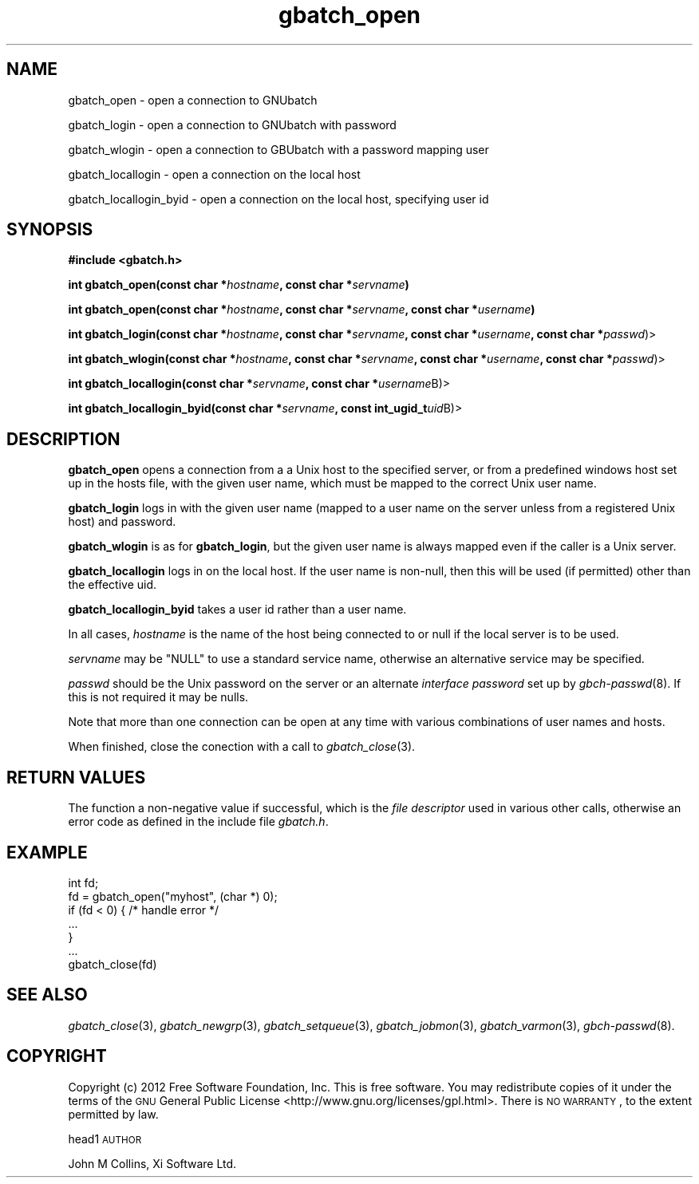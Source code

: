 .\" Automatically generated by Pod::Man 2.25 (Pod::Simple 3.16)
.\"
.\" Standard preamble:
.\" ========================================================================
.de Sp \" Vertical space (when we can't use .PP)
.if t .sp .5v
.if n .sp
..
.de Vb \" Begin verbatim text
.ft CW
.nf
.ne \\$1
..
.de Ve \" End verbatim text
.ft R
.fi
..
.\" Set up some character translations and predefined strings.  \*(-- will
.\" give an unbreakable dash, \*(PI will give pi, \*(L" will give a left
.\" double quote, and \*(R" will give a right double quote.  \*(C+ will
.\" give a nicer C++.  Capital omega is used to do unbreakable dashes and
.\" therefore won't be available.  \*(C` and \*(C' expand to `' in nroff,
.\" nothing in troff, for use with C<>.
.tr \(*W-
.ds C+ C\v'-.1v'\h'-1p'\s-2+\h'-1p'+\s0\v'.1v'\h'-1p'
.ie n \{\
.    ds -- \(*W-
.    ds PI pi
.    if (\n(.H=4u)&(1m=24u) .ds -- \(*W\h'-12u'\(*W\h'-12u'-\" diablo 10 pitch
.    if (\n(.H=4u)&(1m=20u) .ds -- \(*W\h'-12u'\(*W\h'-8u'-\"  diablo 12 pitch
.    ds L" ""
.    ds R" ""
.    ds C` ""
.    ds C' ""
'br\}
.el\{\
.    ds -- \|\(em\|
.    ds PI \(*p
.    ds L" ``
.    ds R" ''
'br\}
.\"
.\" Escape single quotes in literal strings from groff's Unicode transform.
.ie \n(.g .ds Aq \(aq
.el       .ds Aq '
.\"
.\" If the F register is turned on, we'll generate index entries on stderr for
.\" titles (.TH), headers (.SH), subsections (.SS), items (.Ip), and index
.\" entries marked with X<> in POD.  Of course, you'll have to process the
.\" output yourself in some meaningful fashion.
.ie \nF \{\
.    de IX
.    tm Index:\\$1\t\\n%\t"\\$2"
..
.    nr % 0
.    rr F
.\}
.el \{\
.    de IX
..
.\}
.\"
.\" Accent mark definitions (@(#)ms.acc 1.5 88/02/08 SMI; from UCB 4.2).
.\" Fear.  Run.  Save yourself.  No user-serviceable parts.
.    \" fudge factors for nroff and troff
.if n \{\
.    ds #H 0
.    ds #V .8m
.    ds #F .3m
.    ds #[ \f1
.    ds #] \fP
.\}
.if t \{\
.    ds #H ((1u-(\\\\n(.fu%2u))*.13m)
.    ds #V .6m
.    ds #F 0
.    ds #[ \&
.    ds #] \&
.\}
.    \" simple accents for nroff and troff
.if n \{\
.    ds ' \&
.    ds ` \&
.    ds ^ \&
.    ds , \&
.    ds ~ ~
.    ds /
.\}
.if t \{\
.    ds ' \\k:\h'-(\\n(.wu*8/10-\*(#H)'\'\h"|\\n:u"
.    ds ` \\k:\h'-(\\n(.wu*8/10-\*(#H)'\`\h'|\\n:u'
.    ds ^ \\k:\h'-(\\n(.wu*10/11-\*(#H)'^\h'|\\n:u'
.    ds , \\k:\h'-(\\n(.wu*8/10)',\h'|\\n:u'
.    ds ~ \\k:\h'-(\\n(.wu-\*(#H-.1m)'~\h'|\\n:u'
.    ds / \\k:\h'-(\\n(.wu*8/10-\*(#H)'\z\(sl\h'|\\n:u'
.\}
.    \" troff and (daisy-wheel) nroff accents
.ds : \\k:\h'-(\\n(.wu*8/10-\*(#H+.1m+\*(#F)'\v'-\*(#V'\z.\h'.2m+\*(#F'.\h'|\\n:u'\v'\*(#V'
.ds 8 \h'\*(#H'\(*b\h'-\*(#H'
.ds o \\k:\h'-(\\n(.wu+\w'\(de'u-\*(#H)/2u'\v'-.3n'\*(#[\z\(de\v'.3n'\h'|\\n:u'\*(#]
.ds d- \h'\*(#H'\(pd\h'-\w'~'u'\v'-.25m'\f2\(hy\fP\v'.25m'\h'-\*(#H'
.ds D- D\\k:\h'-\w'D'u'\v'-.11m'\z\(hy\v'.11m'\h'|\\n:u'
.ds th \*(#[\v'.3m'\s+1I\s-1\v'-.3m'\h'-(\w'I'u*2/3)'\s-1o\s+1\*(#]
.ds Th \*(#[\s+2I\s-2\h'-\w'I'u*3/5'\v'-.3m'o\v'.3m'\*(#]
.ds ae a\h'-(\w'a'u*4/10)'e
.ds Ae A\h'-(\w'A'u*4/10)'E
.    \" corrections for vroff
.if v .ds ~ \\k:\h'-(\\n(.wu*9/10-\*(#H)'\s-2\u~\d\s+2\h'|\\n:u'
.if v .ds ^ \\k:\h'-(\\n(.wu*10/11-\*(#H)'\v'-.4m'^\v'.4m'\h'|\\n:u'
.    \" for low resolution devices (crt and lpr)
.if \n(.H>23 .if \n(.V>19 \
\{\
.    ds : e
.    ds 8 ss
.    ds o a
.    ds d- d\h'-1'\(ga
.    ds D- D\h'-1'\(hy
.    ds th \o'bp'
.    ds Th \o'LP'
.    ds ae ae
.    ds Ae AE
.\}
.rm #[ #] #H #V #F C
.\" ========================================================================
.\"
.IX Title "gbatch_open 3"
.TH gbatch_open 3 "2012-06-25" "GNUbatch Release 1" "GNUbatch Batch Scheduler"
.\" For nroff, turn off justification.  Always turn off hyphenation; it makes
.\" way too many mistakes in technical documents.
.if n .ad l
.nh
.SH "NAME"
gbatch_open \- open a connection to GNUbatch
.PP
gbatch_login \- open a connection to GNUbatch with password
.PP
gbatch_wlogin \- open a connection to GBUbatch with a password mapping user
.PP
gbatch_locallogin \- open a connection on the local host
.PP
gbatch_locallogin_byid \- open a connection on the local host, specifying user id
.SH "SYNOPSIS"
.IX Header "SYNOPSIS"
\&\fB#include <gbatch.h>\fR
.PP
\&\fBint gbatch_open(const char *\fR\fIhostname\fR\fB, const char *\fR\fIservname\fR\fB)\fR
.PP
\&\fBint gbatch_open(const char *\fR\fIhostname\fR\fB, const char *\fR\fIservname\fR\fB,
const char *\fR\fIusername\fR\fB)\fR
.PP
\&\fBint gbatch_login(const char *\fR\fIhostname\fR\fB, const char *\fR\fIservname\fR\fB,
const char *\fR\fIusername\fR\fB, const char *\fR\fIpasswd\fR)>
.PP
\&\fBint gbatch_wlogin(const char *\fR\fIhostname\fR\fB, const char *\fR\fIservname\fR\fB,
const char *\fR\fIusername\fR\fB, const char *\fR\fIpasswd\fR)>
.PP
\&\fBint gbatch_locallogin(const char *\fR\fIservname\fR\fB, const char *\fR\fIusername\fRB)>
.PP
\&\fBint gbatch_locallogin_byid(const char *\fR\fIservname\fR\fB, const int_ugid_t\fR\fIuid\fRB)>
.SH "DESCRIPTION"
.IX Header "DESCRIPTION"
\&\fBgbatch_open\fR opens a connection from a a Unix host to the specified server, or from a
predefined windows host set up in the hosts file, with the given user name, which must
be mapped to the correct Unix user name.
.PP
\&\fBgbatch_login\fR logs in with the given user name (mapped to a user name on the server
unless from a registered Unix host) and password.
.PP
\&\fBgbatch_wlogin\fR is as for \fBgbatch_login\fR, but the given user name is always mapped
even if the caller is a Unix server.
.PP
\&\fBgbatch_locallogin\fR logs in on the local host. If the user name is non-null, then this
will be used (if permitted) other than the effective uid.
.PP
\&\fBgbatch_locallogin_byid\fR takes a user id rather than a user name.
.PP
In all cases, \fIhostname\fR is the name of the host being connected to or null if the
local server is to be used.
.PP
\&\fIservname\fR may be \f(CW\*(C`NULL\*(C'\fR to use a standard service name, otherwise
an alternative service may be specified.
.PP
\&\fIpasswd\fR should be the Unix password on the server or an alternate
\&\fIinterface password\fR set up by \fIgbch\-passwd\fR\|(8).
If this is not required it may be nulls.
.PP
Note that more than one connection can be open at
any time with various combinations of user names and hosts.
.PP
When finished, close the conection with a call to \fIgbatch_close\fR\|(3).
.SH "RETURN VALUES"
.IX Header "RETURN VALUES"
The function a non-negative value if successful, which is the \fIfile
descriptor\fR used in various other calls, otherwise an error code as
defined in the include file \fIgbatch.h\fR.
.SH "EXAMPLE"
.IX Header "EXAMPLE"
.Vb 7
\& int fd;
\& fd = gbatch_open("myhost", (char *) 0);
\& if (fd < 0)  { /* handle error */
\& ...
\& }
\& ...
\& gbatch_close(fd)
.Ve
.SH "SEE ALSO"
.IX Header "SEE ALSO"
\&\fIgbatch_close\fR\|(3),
\&\fIgbatch_newgrp\fR\|(3),
\&\fIgbatch_setqueue\fR\|(3),
\&\fIgbatch_jobmon\fR\|(3),
\&\fIgbatch_varmon\fR\|(3),
\&\fIgbch\-passwd\fR\|(8).
.SH "COPYRIGHT"
.IX Header "COPYRIGHT"
Copyright (c) 2012 Free Software Foundation, Inc.
This is free software. You may redistribute copies of it under the
terms of the \s-1GNU\s0 General Public License
<http://www.gnu.org/licenses/gpl.html>.
There is \s-1NO\s0 \s-1WARRANTY\s0, to the extent permitted by law.
.PP
head1 \s-1AUTHOR\s0
.PP
John M Collins, Xi Software Ltd.
